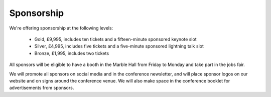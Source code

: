 Sponsorship
===========

We're offering sponsorship at the following levels:

 * Gold, £9,995, includes ten tickets and a fifteen-minute sponsored keynote
   slot
 * Silver, £4,995, includes five tickets and a five-minute sponsored lightning
   talk slot
 * Bronze, £1,995, includes two tickets

All sponsors will be eligible to have a booth in the Marble Hall from Friday to
Monday and take part in the jobs fair.

We will promote all sponsors on social media and in the conference newsletter,
and will place sponsor logos on our website and on signs around the conference
venue.  We will also make space in the conference booklet for advertisements
from sponsors.
